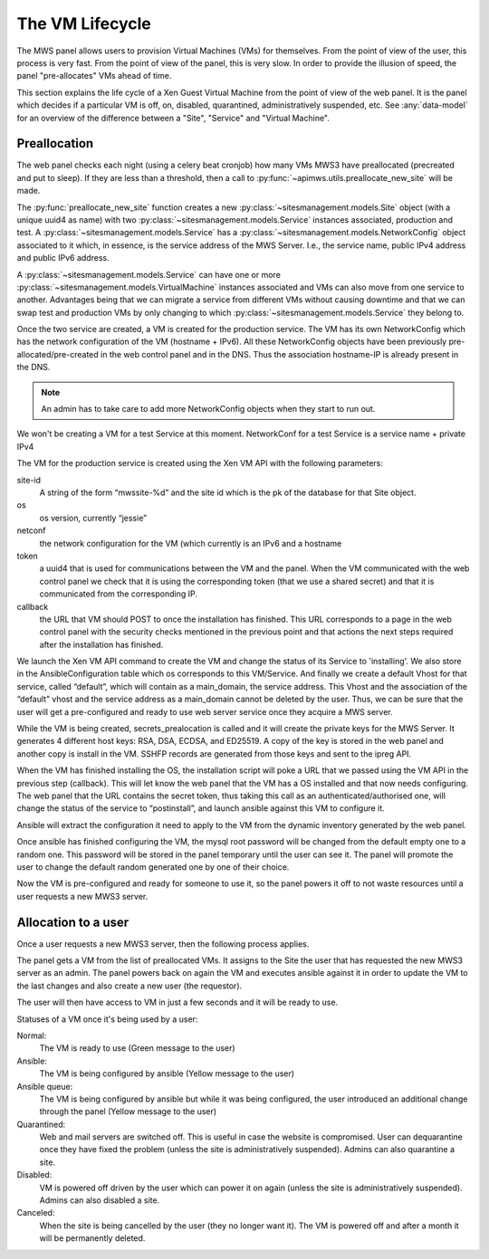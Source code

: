 The VM Lifecycle
================

The MWS panel allows users to provision Virtual Machines (VMs) for themselves.
From the point of view of the user, this process is very fast. From the point of
view of the panel, this is very slow. In order to provide the illusion of speed,
the panel "pre-allocates" VMs ahead of time.

This section explains the life cycle of a Xen Guest Virtual Machine from
the point of view of the web panel. It is the panel which decides if a
particular VM is off, on, disabled, quarantined, administratively suspended,
etc. See :any:`data-model` for an overview of the difference between a "Site",
"Service" and "Virtual Machine".

Preallocation
-------------

The web panel checks each night (using a celery beat cronjob) how many VMs MWS3
have preallocated (precreated and put to sleep). If they are less than a
threshold, then a call to :py:func:`~apimws.utils.preallocate_new_site` will be
made.

The :py:func:`preallocate_new_site` function creates a new
:py:class:`~sitesmanagement.models.Site` object (with a unique uuid4 as name)
with two :py:class:`~sitesmanagement.models.Service` instances associated,
production and test. A :py:class:`~sitesmanagement.models.Service` has a
:py:class:`~sitesmanagement.models.NetworkConfig` object associated to it which,
in essence, is the service address of the MWS Server. I.e., the service name,
public IPv4 address and public IPv6 address.

A :py:class:`~sitesmanagement.models.Service` can have one or more
:py:class:`~sitesmanagement.models.VirtualMachine` instances associated and VMs
can also move from one service to another. Advantages being that we can migrate
a service from different VMs without causing downtime and that we can swap test
and production VMs by only changing to which
:py:class:`~sitesmanagement.models.Service` they belong to.

Once the two service are created, a VM is created for the production service.
The VM has its own NetworkConfig which has the network configuration of the VM
(hostname + IPv6). All these NetworkConfig objects have been previously
pre-allocated/pre-created in the web control panel and in the DNS. Thus the
association hostname-IP is already present in the DNS.

.. note::

    An admin has to take care to add more NetworkConfig objects when they
    start to run out.

We won't be creating a VM for a test Service at this moment.  NetworkConf for a
test Service is a service name + private IPv4

The VM for the production service is created using the Xen VM API with the
following parameters:

site-id
    A string of the form “mwssite-%d” and the site id which is the pk of the
    database for that Site object.
os
    os version, currently “jessie”
netconf
    the network configuration for the VM (which currently is an IPv6 and a
    hostname
token
    a uuid4 that is used for communications between the VM and the panel. When
    the VM communicated with the web control panel we check that it is using the
    corresponding token (that we use a shared secret) and that it is
    communicated from the corresponding IP.
callback
    the URL that VM should POST to once the installation has finished. This URL
    corresponds to a page in the web control panel with the security checks
    mentioned in the previous point and that actions the next steps required
    after the installation has finished.

We launch the Xen VM API command to create the VM and change the status of its
Service to 'installing'. We also store in the AnsibleConfiguration table which
os corresponds to this VM/Service.  And finally we create a default Vhost for
that service, called “default”, which will contain as a main\_domain, the
service address.  This Vhost and the association of the “default” vhost and the
service address as a main\_domain cannot be deleted by the user. Thus, we can be
sure that the user will get a pre-configured and ready to use web server service
once they acquire a MWS server.

While the VM is being created, secrets\_prealocation is called and it will
create the private keys for the MWS Server. It generates 4 different host keys:
RSA, DSA, ECDSA, and ED25519. A copy of the key is stored in the web panel and
another copy is install in the VM.  SSHFP records are generated from those keys
and sent to the ipreg API.

When the VM has finished installing the OS, the installation script will poke a
URL that we passed using the VM API in the previous step (callback). This will
let know the web panel that the VM has a OS installed and that now needs
configuring. The web panel that the URL contains the secret token, thus taking
this call as an authenticated/authorised one, will change the status of the
service to “postinstall”, and launch ansible against this VM to configure it.

Ansible will extract the configuration it need to apply to the VM from the
dynamic inventory generated by the web panel.

Once ansible has finished configuring the VM, the mysql root password will be
changed from the default empty one to a random one. This password will be stored
in the panel temporary until the user can see it. The panel will promote the
user to change the default random generated one by one of their choice.

Now the VM is pre-configured and ready for someone to use it, so the panel
powers it off to not waste resources until a user requests a new MWS3 server.

Allocation to a user
--------------------

Once a user requests a new MWS3 server, then the following process
applies.

The panel gets a VM from the list of preallocated VMs. It assigns to the Site
the user that has requested the new MWS3 server as an admin.  The panel powers
back on again the VM and executes ansible against it in order to update the VM
to the last changes and also create a new user (the requestor).

The user will then have access to VM in just a few seconds and it will be ready
to use.

Statuses of a VM once it's being used by a user:

Normal:
    The VM is ready to use (Green message to the user)
Ansible:
    The VM is being configured by ansible (Yellow message to the user)
Ansible queue:
    The VM is being configured by ansible but while it was being configured, the
    user introduced an additional change through the panel (Yellow message to
    the user)
Quarantined:
    Web and mail servers are switched off. This is useful in case the website is
    compromised. User can dequarantine once they have fixed the problem (unless
    the site is administratively suspended).  Admins can also quarantine a site.
Disabled:
    VM is powered off driven by the user which can power it on again (unless the
    site is administratively suspended). Admins can also disabled a site.
Canceled:
    When the site is being cancelled by the user (they no longer want it). The
    VM is powered off and after a month it will be permanently deleted.
